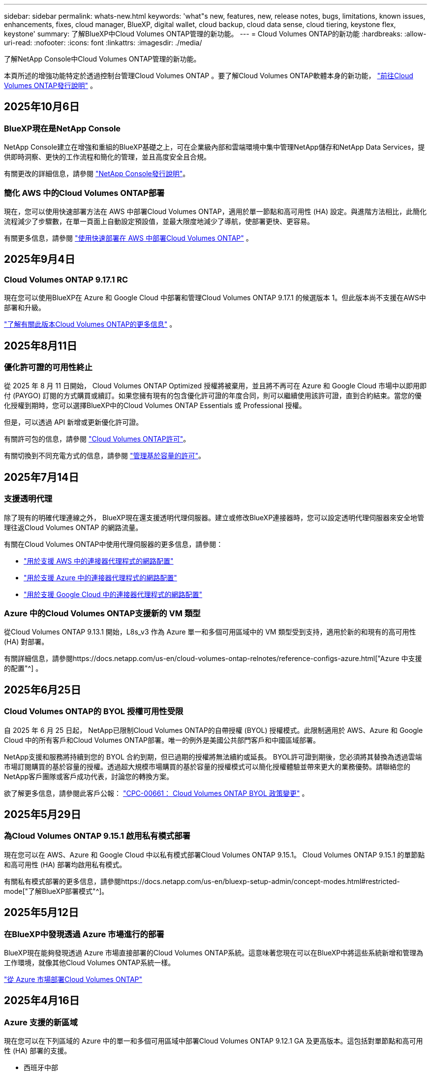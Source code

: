 ---
sidebar: sidebar 
permalink: whats-new.html 
keywords: 'what"s new, features, new, release notes, bugs, limitations, known issues, enhancements, fixes, cloud manager, BlueXP, digital wallet, cloud backup, cloud data sense, cloud tiering, keystone flex, keystone' 
summary: 了解BlueXP中Cloud Volumes ONTAP管理的新功能。 
---
= Cloud Volumes ONTAP的新功能
:hardbreaks:
:allow-uri-read: 
:nofooter: 
:icons: font
:linkattrs: 
:imagesdir: ./media/


[role="lead"]
了解NetApp Console中Cloud Volumes ONTAP管理的新功能。

本頁所述的增強功能特定於透過控制台管理Cloud Volumes ONTAP 。要了解Cloud Volumes ONTAP軟體本身的新功能， https://docs.netapp.com/us-en/cloud-volumes-ontap-relnotes/index.html["前往Cloud Volumes ONTAP發行說明"^] 。



== 2025年10月6日



=== BlueXP現在是NetApp Console

NetApp Console建立在增強和重組的BlueXP基礎之上，可在企業級內部和雲端環境中集中管理NetApp儲存和NetApp Data Services，提供即時洞察、更快的工作流程和簡化的管理，並且高度安全且合規。

有關更改的詳細信息，請參閱 https://docs.netapp.com/us-en/bluexp-relnotes/index.html["NetApp Console發行說明"^]。



=== 簡化 AWS 中的Cloud Volumes ONTAP部署

現在，您可以使用快速部署方法在 AWS 中部署Cloud Volumes ONTAP，適用於單一節點和高可用性 (HA) 設定。與進階方法相比，此簡化流程減少了步驟數，在單一頁面上自動設定預設值，並最大限度地減少了導航，使部署更快、更容易。

有關更多信息，請參閱 https://docs.netapp.com/us-en/bluexp-cloud-volumes-ontap/task-quick-deploy-aws.html["使用快速部署在 AWS 中部署Cloud Volumes ONTAP"^] 。



== 2025年9月4日



=== Cloud Volumes ONTAP 9.17.1 RC

現在您可以使用BlueXP在 Azure 和 Google Cloud 中部署和管理Cloud Volumes ONTAP 9.17.1 的候選版本 1。但此版本尚不支援在AWS中部署和升級。

link:https://docs.netapp.com/us-en/cloud-volumes-ontap-relnotes/["了解有關此版本Cloud Volumes ONTAP的更多信息"^] 。



== 2025年8月11日



=== 優化許可證的可用性終止

從 2025 年 8 月 11 日開始， Cloud Volumes ONTAP Optimized 授權將被棄用，並且將不再可在 Azure 和 Google Cloud 市場中以即用即付 (PAYGO) 訂閱的方式購買或續訂。如果您擁有現有的包含優化許可證的年度合同，則可以繼續使用該許可證，直到合約結束。當您的優化授權到期時，您可以選擇BlueXP中的Cloud Volumes ONTAP Essentials 或 Professional 授權。

但是，可以透過 API 新增或更新優化許可證。

有關許可包的信息，請參閱 https://docs.netapp.com/us-en/bluexp-cloud-volumes-ontap/concept-licensing.html["Cloud Volumes ONTAP許可"^]。

有關切換到不同充電方式的信息，請參閱 https://docs.netapp.com/us-en/bluexp-cloud-volumes-ontap/task-manage-capacity-licenses.html["管理基於容量的許可"^]。



== 2025年7月14日



=== 支援透明代理

除了現有的明確代理連線之外， BlueXP現在還支援透明代理伺服器。建立或修改BlueXP連接器時，您可以設定透明代理伺服器來安全地管理往返Cloud Volumes ONTAP 的網路流量。

有關在Cloud Volumes ONTAP中使用代理伺服器的更多信息，請參閱：

* https://docs.netapp.com/us-en/bluexp-cloud-volumes-ontap/reference-networking-aws.html#network-configurations-to-support-connector-proxy-servers["用於支援 AWS 中的連接器代理程式的網路配置"^]
* https://docs.netapp.com/us-en/bluexp-cloud-volumes-ontap/azure/reference-networking-azure.html#network-configurations-to-support-connector["用於支援 Azure 中的連接器代理程式的網路配置"^]
* https://docs.netapp.com/us-en/bluexp-cloud-volumes-ontap/reference-networking-gcp.html#network-configurations-to-support-connector-proxy["用於支援 Google Cloud 中的連接器代理程式的網路配置"^]




=== Azure 中的Cloud Volumes ONTAP支援新的 VM 類型

從Cloud Volumes ONTAP 9.13.1 開始，L8s_v3 作為 Azure 單一和多個可用區域中的 VM 類型受到支持，適用於新的和現有的高可用性 (HA) 對部署。

有關詳細信息，請參閱https://docs.netapp.com/us-en/cloud-volumes-ontap-relnotes/reference-configs-azure.html["Azure 中支援的配置"^] 。



== 2025年6月25日



=== Cloud Volumes ONTAP的 BYOL 授權可用性受限

自 2025 年 6 月 25 日起， NetApp已限制Cloud Volumes ONTAP的自帶授權 (BYOL) 授權模式。此限制適用於 AWS、Azure 和 Google Cloud 中的所有客戶和Cloud Volumes ONTAP部署。唯一的例外是美國公共部門客戶和中國區域部署。

NetApp支援和服務將持續到您的 BYOL 合約到期，但已過期的授權將無法續約或延長。 BYOL許可證到期後，您必須將其替換為透過雲端市場訂閱購買的基於容量的授權。透過超大規模市場購買的基於容量的授權模式可以簡化授權體驗並帶來更大的業務優勢。請聯絡您的NetApp客戶團隊或客戶成功代表，討論您的轉換方案。

欲了解更多信息，請參閱此客戶公報：  https://mysupport.netapp.com/info/communications/CPC-00661.html["CPC-00661： Cloud Volumes ONTAP BYOL 政策變更"^] 。



== 2025年5月29日



=== 為Cloud Volumes ONTAP 9.15.1 啟用私有模式部署

現在您可以在 AWS、Azure 和 Google Cloud 中以私有模式部署Cloud Volumes ONTAP 9.15.1。  Cloud Volumes ONTAP 9.15.1 的單節點和高可用性 (HA) 部署均啟用私有模式。

有關私有模式部署的更多信息，請參閱https://docs.netapp.com/us-en/bluexp-setup-admin/concept-modes.html#restricted-mode["了解BlueXP部署模式"^]。



== 2025年5月12日



=== 在BlueXP中發現透過 Azure 市場進行的部署

BlueXP現在能夠發現透過 Azure 市場直接部署的Cloud Volumes ONTAP系統。這意味著您現在可以在BlueXP中將這些系統新增和管理為工作環境，就像其他Cloud Volumes ONTAP系統一樣。

https://docs.netapp.com/us-en/bluexp-cloud-volumes-ontap/task-deploy-cvo-azure-mktplc.html["從 Azure 市場部署Cloud Volumes ONTAP"^]



== 2025年4月16日



=== Azure 支援的新區域

現在您可以在下列區域的 Azure 中的單一和多個可用區域中部署Cloud Volumes ONTAP 9.12.1 GA 及更高版本。這包括對單節點和高可用性 (HA) 部署的支援。

* 西班牙中部
* 墨西哥中央


有關所有地區的列表，請參閱 https://bluexp.netapp.com/cloud-volumes-global-regions["Azure 下的全球區域地圖"^]。



== 2025年4月14日



=== 透過 Google Cloud 中的 API 自動建立儲存虛擬機

現在您可以使用BlueXP API 在 Google Cloud 中自動建立儲存虛擬機器。您一直在Cloud Volumes ONTAP高可用性 (HA) 配置中使用此功能，現在您也可以在單節點部署中使用它。透過使用BlueXP API，您可以在 Google Cloud 環境中輕鬆建立、重新命名和刪除其他資料服務儲存虛擬機，而無需手動配置所需的網路介面、LIF 和管理 LIF。這種自動化簡化了管理儲存虛擬機器的過程。

https://docs.netapp.com/us-en/bluexp-cloud-volumes-ontap/task-managing-svms-gcp.html["在 Google Cloud 中管理Cloud Volumes ONTAP的資料服務儲存虛擬機"^]



== 2025年4月3日



=== AWS 中Cloud Volumes ONTAP 9.13.1 對中國區域的支持

現在您可以在中國區域的 AWS 中部署Cloud Volumes ONTAP 9.13.1。這包括對單節點和高可用性 (HA) 部署的支援。僅支援直接從NetApp購買的授權。

有關區域可用性，請參閱 https://bluexp.netapp.com/cloud-volumes-global-regions["Cloud Volumes ONTAP的全球區域地圖"^]。



== 2025年3月28日



=== 為Cloud Volumes ONTAP 9.14.1 啟用私有模式部署

現在您可以在 AWS、Azure 和 Google Cloud 中以私有模式部署Cloud Volumes ONTAP 9.14.1。  Cloud Volumes ONTAP 9.14.1 的單節點和高可用性 (HA) 部署均啟用私有模式。

有關私有模式部署的更多信息，請參閱https://docs.netapp.com/us-en/bluexp-setup-admin/concept-modes.html#restricted-mode["了解BlueXP部署模式"^]。



== 2025年3月12日



=== Azure 中支援多可用區域部署的新區域

以下區域現在支援 Azure 中適用於Cloud Volumes ONTAP 9.12.1 GA 及更高版本的 HA 多可用區域部署：

* 美國中部
* US Gov Virginia（美國政府地區 - 維吉尼亞州）


有關所有地區的列表，請參閱 https://bluexp.netapp.com/cloud-volumes-global-regions["Azure 下的全球區域地圖"^]。



== 2025年3月10日



=== 透過 Azure 中的 API 自動建立儲存虛擬機

現在您可以使用BlueXP API 為 Azure 中的Cloud Volumes ONTAP建立、重新命名和刪除其他資料服務儲存虛擬機器。如果您需要使用儲存虛擬機器進行管理，則使用 API 可以自動執行儲存虛擬機器的建立過程，包括所需網路介面、LIF 和管理 LIF 的配置。

https://docs.netapp.com/us-en/bluexp-cloud-volumes-ontap/task-managing-svms-azure.html["在 Azure 中管理Cloud Volumes ONTAP的資料服務儲存虛擬機"^]



== 2025年3月6日



=== Cloud Volumes ONTAP 9.16.1 正式版

現在您可以使用BlueXP在 Azure 和 Google Cloud 中部署和管理Cloud Volumes ONTAP 9.16.1 通用可用性版本。但此版本尚不支援在AWS中部署和升級。

link:https://docs.netapp.com/us-en/cloud-volumes-ontap-9161-relnotes/["了解此版本Cloud Volumes ONTAP中包含的新功能"^] 。



== 2025年3月3日



=== Azure 對紐西蘭北部地區的支持

Azure 現已支援紐西蘭北部地區的Cloud Volumes ONTAP 9.12.1 GA 及更高版本的單節點和高可用性 (HA) 配置。請注意，此區域不支援 Lsv3 實例類型。

有關所有受支援區域的列表，請參閱 https://bluexp.netapp.com/cloud-volumes-global-regions["Azure 下的全球區域地圖"^]。



== 2025年2月18日



=== 介紹 Azure 市場直接部署

現在您可以利用 Azure 市場直接部署功能，直接從 Azure 市場輕鬆快速地部署Cloud Volumes ONTAP 。使用這種簡化的方法，您可以在您的環境中探索Cloud Volumes ONTAP的核心功能和功能，而無需設定BlueXP Connector 或滿足透過BlueXP部署Cloud Volumes ONTAP所需的其他入職標準。

* https://docs.netapp.com/us-en/bluexp-cloud-volumes-ontap/concept-azure-mktplace-direct.html["了解 Azure 中的Cloud Volumes ONTAP部署選項"^]
* https://docs.netapp.com/us-en/bluexp-cloud-volumes-ontap/task-deploy-cvo-azure-mktplc.html["從 Azure 市場部署Cloud Volumes ONTAP"^]




== 2025年2月10日



=== 已啟用使用者身份驗證，可從BlueXP存取系統管理員

身為BlueXP管理員，您現在可以為從BlueXP存取ONTAP系統管理員的ONTAP使用者啟動身分驗證。您可以透過編輯BlueXP連接器設定來啟用此選項。此選項適用於標準模式和私人模式。

link:https://docs.netapp.com/us-en/bluexp-cloud-volumes-ontap/task-administer-advanced-view.html["使用系統管理員管理Cloud Volumes ONTAP"^] 。



=== BlueXP Advanced View 重新命名為 System Manager

透過ONTAP系統管理員從BlueXP對Cloud Volumes ONTAP進行進階管理的選項已從 *Advanced View* 重新命名為 *System Manager*。

link:https://docs.netapp.com/us-en/bluexp-cloud-volumes-ontap/task-administer-advanced-view.html["使用系統管理員管理Cloud Volumes ONTAP"^] 。



=== 引入使用BlueXP digital wallet管理許可證的更簡單方法

現在，您可以透過使用BlueXP digital wallet中改進的導航點來體驗簡化的Cloud Volumes ONTAP授權管理：

* 透過*管理>Licenses and subscriptions>概述/直接許可證*選項卡輕鬆存取您的Cloud Volumes ONTAP許可證資訊。
* 按一下「概覽」標籤中 Cloud Volume ONTAP面板上的「檢視」以全面了解基於容量的授權。此高級視圖提供有關您的許可證和訂閱的詳細資訊。
* 如果您喜歡先前的介面，您可以按一下「切換到舊視圖」按鈕按類型查看許可證詳細資訊並修改許可證的收費方式。


link:https://docs.netapp.com/us-en/bluexp-cloud-volumes-ontap/task-manage-capacity-licenses.html["管理基於容量的許可證"^] 。



== 2024年12月9日



=== 已更新 Azure 支援的虛擬機器列表，以符合最佳實踐

在 Azure 中部署Cloud Volumes ONTAP的新執行個體時， BlueXP上不再可選擇 DS_v2 和 Es_v3 機器系列。這些系列將僅在較舊的現有系統中保留和支援。從 9.12.1 版本開始，Azure 僅支援Cloud Volumes ONTAP的新部署。我們建議您切換到 Es_v4 或任何其他與Cloud Volumes ONTAP 9.12.1 及更高版本相容的系列。但是，DS_v2 和 Es_v3 系列機器將可用於透過 API 進行的新部署。

https://docs.netapp.com/us-en/cloud-volumes-ontap-relnotes/reference-configs-azure.html["Azure 中支援的配置"^]



== 2024年11月11日



=== 基於節點的許可證的可用性終止

NetApp已計劃終止提供 (EOA) 和終止支援 (EOS) Cloud Volumes ONTAP基於節點的授權。從 2024 年 11 月 11 日起，基於節點的許可證的有限可用性已終止。基於節點的授權支援將於 2024 年 12 月 31 日結束。在基於節點的許可證 EOA 之後，您應該使用BlueXP許可證轉換工具過渡到基於容量的許可證。

對於年度或長期承諾， NetApp建議您在 EOA 日期或授權到期日之前聯絡您的NetApp代表，以確保過渡的先決條件到位。如果您沒有Cloud Volumes ONTAP節點的長期合同，並且根據按需付費 (PAYGO) 訂閱運行您的系統，那麼在 EOS 日期之前規劃您的轉換非常重要。對於長期合約和 PAYGO 訂閱，您都可以使用BlueXP授權轉換工具進行無縫轉換。

https://docs.netapp.com/us-en/bluexp-cloud-volumes-ontap/concept-licensing.html#end-of-availability-of-node-based-licenses["基於節點的許可證的可用性終止"^] https://docs.netapp.com/us-en/bluexp-cloud-volumes-ontap/task-convert-node-capacity.html["將Cloud Volumes ONTAP基於節點的許可證轉換為基於容量的許可證"^]



=== 從BlueXP中刪除基於節點的部署

使用基於節點的許可證部署Cloud Volumes ONTAP系統的選項在BlueXP上已棄用。除少數特殊情況外，您不能對任何雲端提供者的Cloud Volumes ONTAP部署使用基於節點的授權。

NetApp認識到符合合約義務和營運需求的以下獨特授權要求，並將在這些情況下繼續支援基於節點的授權：

* 美國公共部門客戶
* 私有模式下的部署
* AWS 中國區Cloud Volumes ONTAP部署
* 如果您擁有有效、未過期的按節點自帶授權（BYOL 授權）


https://docs.netapp.com/us-en/bluexp-cloud-volumes-ontap/concept-licensing.html#end-of-availability-of-node-based-licenses["基於節點的許可證的可用性終止"^]



=== 在 Azure Blob 儲存體上為Cloud Volumes ONTAP資料新增冷層

BlueXP現在可讓您選擇冷層來儲存 Azure Blob 儲存體上的非活動容量層資料。在現有的熱層和冷層中添加冷層可為您提供更實惠的儲存選項並提高成本效率。

https://docs.netapp.com/us-en/bluexp-cloud-volumes-ontap/concept-data-tiering.html#data-tiering-in-azure["Azure 中的資料分層"^]



=== 限制 Azure 儲存帳戶公共存取的選項

現在您可以選擇限制對 Azure 中Cloud Volumes ONTAP系統的儲存帳戶的公共存取。透過停用訪問，您可以保護您的私人 IP 位址不被洩露，即使在同一個 VNet 內，也需要遵守您組織的安全策略。此選項也會停用Cloud Volumes ONTAP系統的資料分層，並且適用於單節點和高可用性對。

https://docs.netapp.com/us-en/bluexp-cloud-volumes-ontap/reference-networking-azure.html#security-group-rules["安全群組規則"^] 。



=== 部署Cloud Volumes ONTAP後啟用 WORM

現在，您可以使用BlueXP在現有的Cloud Volumes ONTAP系統上啟動一次寫入、多次讀取 (WORM) 儲存。此功能為您提供了在工作環境中啟用 WORM 的靈活性，即使在建立期間未啟用 WORM。一旦啟用，您就無法停用 WORM。

https://docs.netapp.com/us-en/bluexp-cloud-volumes-ontap/concept-worm.html#enabling-worm-on-a-cloud-volumes-ontap-working-environment["在Cloud Volumes ONTAP工作環境中啟用 WORM"^]



== 2024年10月25日



=== 已更新 Google Cloud 支援的虛擬機器列表，以符合最佳實踐

在 Google Cloud 中部署Cloud Volumes ONTAP的新執行個體時， BlueXP上不再可選擇 n1 系列機器。n1 系列機器將保留，並且僅在較舊的現有系統中支援。從 9.8 版本開始，Google Cloud 才支援Cloud Volumes ONTAP的新部署。我們建議您切換到與Cloud Volumes ONTAP 9.8 及更高版本相容的 n2 系列機器類型。然而，n1 系列機器將可用於透過 API 執行的新部署。

https://docs.netapp.com/us-en/cloud-volumes-ontap-relnotes/reference-configs-gcp.html["Google Cloud 中支援的配置"^] 。



=== 私有模式下對 Amazon Web Services 的本機區域支持

BlueXP現在支援私有模式下的Cloud Volumes ONTAP高可用性 (HA) 部署的 AWS 本地區域。先前僅限於標準模式的支援現已擴展到包括私人模式。


NOTE: 在受限模式下使用BlueXP時不支援 AWS 本地區域。

有關具有 HA 部署的 AWS 本地區域的更多信息，請參閱link:https://docs.netapp.com/us-en/bluexp-cloud-volumes-ontap/concept-ha.html#aws-local-zones["AWS 本地區域"^]。



== 2024年10月7日



=== 增強用戶升級版本選擇的體驗

從此版本開始，當您嘗試使用BlueXP通知升級Cloud Volumes ONTAP，您將收到有關使用預設、最新和相容版本的指導。此外，現在您可以選擇與您的Cloud Volumes ONTAP實例相容的最新補丁或主要版本，或手動輸入要升級的版本。

https://docs.netapp.com/us-en/bluexp-cloud-volumes-ontap/task-updating-ontap-cloud.html#upgrade-from-bluexp-notifications["升級Cloud Volumes ONTAP軟體"]



== 2024年9月9日



=== WORM 和 ARP 功能不再收費

WORM（一次寫入多次讀取）和 ARP（自主勒索軟體保護）的內建資料保護和安全功能將透過Cloud Volumes ONTAP許可證免費提供。新的定價模式適用於 AWS、Azure 和 Google Cloud 的新舊 BYOL 和 PAYGO/市場訂閱。基於容量和基於節點的許可證都將包含所有配置的 ARP 和 WORM，包括單節點和高可用性 (HA) 對，無需額外費用。

簡化的定價為您帶來以下好處：

* 目前包含 WORM 和 ARP 的帳戶將不再對這些功能收取費用。今後，您的帳單將只收取容量使用費，就像此次變更之前一樣。  WORM 和 ARP 將不再包含在您未來的帳單中。
* 如果您目前的帳戶不包含這些功能，現在可以免費選擇 WORM 和 ARP。
* 所有針對新帳戶的Cloud Volumes ONTAP產品均不收取 WORM 和 ARP 費用。


了解有關這些功能的更多資訊：

* https://docs.netapp.com/us-en/bluexp-cloud-volumes-ontap/task-protecting-ransomware.html["為Cloud Volumes ONTAP啟用NetApp勒索軟體防護解決方案"]
* https://docs.netapp.com/us-en/bluexp-cloud-volumes-ontap/concept-worm.html["WORM儲存"]




== 2024年8月23日



=== AWS 現已支援加拿大西部地區

AWS 現已支援加拿大西部地區的Cloud Volumes ONTAP 9.12.1 GA 及更高版本。

有關所有地區的列表，請參閱 https://bluexp.netapp.com/cloud-volumes-global-regions["AWS 下的全球區域地圖"^]。



== 2024年8月22日



=== Cloud Volumes ONTAP 9.15.1 正式版

BlueXP現在可以在 AWS、Azure 和 Google Cloud 中部署和管理Cloud Volumes ONTAP 9.15.1 通用可用性版本。

https://docs.netapp.com/us-en/cloud-volumes-ontap-9151-relnotes/["了解此版本Cloud Volumes ONTAP中包含的新功能"^] 。



== 2024年8月8日



=== Edge Cache 授權包已棄用

Edge Cache 基於容量的授權包將不再適用於Cloud Volumes ONTAP的未來部署。但是，您可以使用 API 來實作此功能。



=== Azure 中快閃記憶體快取的最低版本支持

在 Azure 中設定 Flash Cache 所需的最低Cloud Volumes ONTAP版本是 9.13.1 GA。您只能使用ONTAP 9.13.1 GA 及更高版本在 Azure 中的Cloud Volumes ONTAP系統上部署 Flash Cache。

有關支援的配置，請參閱 https://docs.netapp.com/us-en/cloud-volumes-ontap-relnotes/reference-configs-azure.html#single-node-systems["Azure 中支援的配置"^]。



=== 市場訂閱的免費試用已棄用

雲端供應商市場中按使用量付費訂閱的 30 天自動免費試用或評估授權將不再在Cloud Volumes ONTAP中提供。任何類型的市場訂閱（PAYGO 或年度合約）的收費將從首次使用時激活，沒有任何免費試用期。



== 2024年6月10日



=== Cloud Volumes ONTAP 9.15.0

BlueXP現在可以在 AWS、Azure 和 Google Cloud 中部署和管理Cloud Volumes ONTAP 9.15.0。

https://docs.netapp.com/us-en/cloud-volumes-ontap-9150-relnotes/["了解此版本Cloud Volumes ONTAP中包含的新功能"^] 。



== 2024年5月17日



=== Amazon Web Services 本地區域支持

Cloud Volumes ONTAP HA 部署現已支援 AWS 本地區域。  AWS 本地區域是一種基礎設施部署，其中儲存、運算、資料庫和其他精選 AWS 服務位於大城市和工業區附近。


NOTE: 在標準模式下使用BlueXP時支援 AWS 本地區域。目前，在受限模式或私有模式下使用BlueXP時不支援 AWS 本地區域。

有關具有 HA 部署的 AWS 本地區域的更多信息，請參閱 https://docs.netapp.com/us-en/bluexp-cloud-volumes-ontap/concept-ha.html#aws-local-zones["AWS 本地區域"^]。



== 2024年4月23日



=== Azure 中支援多可用區域部署的新區域

以下區域現在支援 Azure 中適用於Cloud Volumes ONTAP 9.12.1 GA 及更高版本的 HA 多可用區域部署：

* 德國中西部
* 波蘭中部
* 美國西部 3
* 以色列中心
* 義大利北部
* 加拿大中部


有關所有地區的列表，請參閱 https://bluexp.netapp.com/cloud-volumes-global-regions["Azure 下的全球區域地圖"^]。



=== Google Cloud 現已支援約翰尼斯堡地區

約翰尼斯堡地區(`africa-south1`Google Cloud 的Cloud Volumes ONTAP 9.12.1 GA 及更高版本現已支援區域。

有關所有地區的列表，請參閱 https://bluexp.netapp.com/cloud-volumes-global-regions["Google Cloud 下的全球區域地圖"^]。



=== 不再支援磁碟區模板和標籤

您無法再從範本建立磁碟區或編輯磁碟區的標籤。這些操作與BlueXP修復服務相關，但該服務已不再可用。



== 2024年3月8日



=== Amazon Instant Metadata Service v2 支持

在 AWS 中， Cloud Volumes ONTAP、Mediator 和 Connector 現在支援 Amazon Instant Metadata Service v2 (IMDSv2) 的所有功能。 IMDSv2 提供了增強的針對漏洞的保護。之前僅支援 IMDSv1。

如果您的安全性原則需要，您可以將 EC2 執行個體設定為使用 IMDSv2。有關說明，請參閱 https://docs.netapp.com/us-en/bluexp-setup-admin/task-require-imdsv2.html["用於管理現有連接器的BlueXP設定和管理文檔"^]。



== 2024年3月5日



=== Cloud Volumes ONTAP 9.14.1 正式版

BlueXP現在可以在 AWS、Azure 和 Google Cloud 中部署和管理Cloud Volumes ONTAP 9.14.1 通用可用性版本。

https://docs.netapp.com/us-en/cloud-volumes-ontap-9141-relnotes/["了解此版本Cloud Volumes ONTAP中包含的新功能"^] 。



== 2024年2月2日



=== Azure 中對 Edv5 系列 VM 的支持

從 9.14.1 版本開始， Cloud Volumes ONTAP現在支援以下 Edv5 系列虛擬機器。

* E4ds_v5
* E8ds_v5
* E20s_v5
* E32ds_v5
* E48ds_v5
* E64ds_v5


https://docs.netapp.com/us-en/cloud-volumes-ontap-relnotes/reference-configs-azure.html["Azure 中支援的配置"^]



== 2024年1月16日



=== BlueXP中的補丁版本

BlueXP中僅提供針對Cloud Volumes ONTAP最新三個版本的補丁版本。

https://docs.netapp.com/us-en/bluexp-cloud-volumes-ontap/task-updating-ontap-cloud.html#patch-releases["升級Cloud Volumes ONTAP"^]



== 2024年1月8日



=== 適用於 Azure 多可用區域的新 VM

從Cloud Volumes ONTAP 9.13.1 開始，以下 VM 類型支援 Azure 多個可用區域，用於新的和現有的高可用性對部署：

* L16s_v3
* L32s_v3
* L48s_v3
* L64s_v3


https://docs.netapp.com/us-en/cloud-volumes-ontap-relnotes/reference-configs-azure.html["Azure 中支援的配置"^]



== 2023年12月6日



=== Cloud Volumes ONTAP 9.14.1 RC1

BlueXP現在可以在 AWS、Azure 和 Google Cloud 中部署和管理Cloud Volumes ONTAP 9.14.1。

https://docs.netapp.com/us-en/cloud-volumes-ontap-9141-relnotes/["了解此版本Cloud Volumes ONTAP中包含的新功能"^] 。



=== FlexVol volume最大限制為 300 TiB

現在，您可以使用 System Manager 和ONTAP CLI（從Cloud Volumes ONTAP 9.12.1 P2 和 9.13.0 P2 開始）以及在BlueXP （從Cloud Volumes ONTAP 9.13.1 開始）中建立最大大小為 300 TiB 的FlexVol volume。

* https://docs.netapp.com/us-en/cloud-volumes-ontap-relnotes/reference-limits-aws.html#file-and-volume-limits["AWS 中的儲存限制"]
* https://docs.netapp.com/us-en/cloud-volumes-ontap-relnotes/reference-limits-azure.html#file-and-volume-limits["Azure 中的儲存限制"]
* https://docs.netapp.com/us-en/cloud-volumes-ontap-relnotes/reference-limits-gcp.html#logical-storage-limits["Google Cloud 中的儲存限制"]




== 2023年12月5日

引入了以下變化。



=== Azure 中的新區域支持

.單一可用區域區域支持
以下區域現在支援 Azure 中適用於Cloud Volumes ONTAP 9.12.1 GA 及更高版本的高可用性單可用區部署：

* 特拉維夫
* 米蘭


.多可用區域支持
以下區域現在支援 Azure 中適用於Cloud Volumes ONTAP 9.12.1 GA 及更高版本的高可用性多可用區部署：

* 印度中部
* 挪威東部
* 瑞士北部
* 南非北部
* 阿拉伯聯合大公國北部


有關所有地區的列表，請參閱 https://bluexp.netapp.com/cloud-volumes-global-regions["Azure 下的全球區域地圖"^]。



== 2023年11月10日

連接器 3.9.35 版本引入了以下更改。



=== Google Cloud 現已支援柏林地區

Google Cloud for Cloud Volumes ONTAP 9.12.1 GA 及更高版本現已支援柏林地區。

有關所有地區的列表，請參閱 https://bluexp.netapp.com/cloud-volumes-global-regions["Google Cloud 下的全球區域地圖"^]。



== 2023年11月8日

連接器 3.9.35 版本引入了以下更改。



=== AWS 現已支援特拉維夫地區

AWS 現已支援特拉維夫地區的Cloud Volumes ONTAP 9.12.1 GA 及更高版本。

有關所有地區的列表，請參閱 https://bluexp.netapp.com/cloud-volumes-global-regions["AWS 下的全球區域地圖"^]。



== 2023年11月1日

連接器 3.9.34 版本引入了以下更改。



=== Google Cloud 現已支援沙烏地阿拉伯地區

Google Cloud for Cloud Volumes ONTAP和 Connector for Cloud Volumes ONTAP 9.12.1 GA 及更高版本現已支援沙烏地阿拉伯地區。

有關所有地區的列表，請參閱 https://bluexp.netapp.com/cloud-volumes-global-regions["Google Cloud 下的全球區域地圖"^]。



== 2023年10月23日

連接器 3.9.34 版本引入了以下更改。



=== Azure 中支援 HA 多可用區部署的新區域

Azure 中的下列區域現在支援Cloud Volumes ONTAP 9.12.1 GA 及更高版本的高可用性多可用區部署：

* 澳洲東部
* 東亞
* 法國中部
* 北歐
* 卡達中央
* 瑞典中央
* 西歐
* 美國西部 2


有關支援多個可用區的所有區域的列表，請參閱 https://bluexp.netapp.com/cloud-volumes-global-regions["Azure 下的全球區域地圖"^]。



== 2023年10月6日

連接器 3.9.34 版本引入了以下更改。



=== Cloud Volumes ONTAP 9.14.0

BlueXP現在可以在 AWS、Azure 和 Google Cloud 中部署和管理Cloud Volumes ONTAP 9.14.0 通用可用性版本。

https://docs.netapp.com/us-en/cloud-volumes-ontap-9140-relnotes/["了解此版本Cloud Volumes ONTAP中包含的新功能"^] 。



== 2023年9月10日

連接器 3.9.33 版本引入了以下更改。



=== Azure 中對 Lsv3 系列 VM 的支持

從 9.13.1 版本開始，Azure 中的Cloud Volumes ONTAP現在支援 L48s_v3 和 L64s_v3 實例類型，用於在單一和多個可用區域中具有共用託管磁碟的單節點和高可用性對部署。這些實例類型支援 Flash Cache。

https://docs.netapp.com/us-en/cloud-volumes-ontap-relnotes/reference-configs-azure.html["查看 Azure 中Cloud Volumes ONTAP支援的配置"^] https://docs.netapp.com/us-en/cloud-volumes-ontap-relnotes/reference-limits-azure.html["查看 Azure 中Cloud Volumes ONTAP的儲存限制"^]



== 2023年7月30日

連接器 3.9.32 版本引入了以下更改。



=== Google Cloud 中的 Flash Cache 和高寫入速度支持

可在 Google Cloud for Cloud Volumes ONTAP 9.13.1 及更高版本中單獨啟用快閃記憶體和高寫入速度。所有受支援的實例類型均具有高寫入速度。以下實例類型支援 Flash Cache：

* n2-標準-16
* n2-標準-32
* n2-標準-48
* n2-標準-64


您可以在單節點和高可用性對部署中單獨或一起使用這些功能。

https://docs.netapp.com/us-en/bluexp-cloud-volumes-ontap/task-deploying-gcp.html["在 Google Cloud 啟動Cloud Volumes ONTAP"^]



=== 使用情況報告增強功能

現在可以對使用報告中顯示的資訊進行各種改進。以下是使用情況報告的增強功能：

* TiB 單位現在包含在列名中。
* 現在包含一個用於序號的新「節點」欄位。
* 儲存虛擬機器使用情況報告下現在包含一個新的「工作負載類型」欄位。
* 工作環境名稱現在包含在儲存虛擬機器和磁碟區使用報告中。
* 卷類型“文件”現在標記為“主（讀/寫）”。
* 卷類型“輔助”現在標記為“輔助 (DP)”。


有關使用情況報告的更多信息，請參閱 https://docs.netapp.com/us-en/bluexp-cloud-volumes-ontap/task-manage-capacity-licenses.html#download-usage-reports["下載使用情況報告"^]。



== 2023年7月26日

連接器 3.9.31 版本引入了以下更改。



=== Cloud Volumes ONTAP 9.13.1 正式版

BlueXP現在可以在 AWS、Azure 和 Google Cloud 中部署和管理Cloud Volumes ONTAP 9.13.1 通用可用性版本。

https://docs.netapp.com/us-en/cloud-volumes-ontap-9131-relnotes/["了解此版本Cloud Volumes ONTAP中包含的新功能"^] 。



== 2023年7月2日

連接器 3.9.31 版本引入了以下更改。



=== 支援 Azure 中的 HA 多可用區域部署

Azure 中的日本東部和韓國中部現在支援Cloud Volumes ONTAP 9.12.1 GA 及更高版本的 HA 多可用區域部署。

有關支援多個可用區的所有區域的列表，請參閱 https://bluexp.netapp.com/cloud-volumes-global-regions["Azure 下的全球區域地圖"^]。



=== 自主勒索軟體防護支持

Cloud Volumes ONTAP現已支援自主勒索軟體防護 (ARP)。  Cloud Volumes ONTAP版本 9.12.1 及更高版本提供 ARP 支援。

要了解有關 ARP 與Cloud Volumes ONTAP 的更多信息，請參閱 https://docs.netapp.com/us-en/bluexp-cloud-volumes-ontap/task-protecting-ransomware.html#autonomous-ransomware-protection["自主勒索軟體防護"^]。



== 2023年6月26日

連接器 3.9.30 版本引入了以下更改。



=== Cloud Volumes ONTAP 9.13.1 RC1

BlueXP現在可以在 AWS、Azure 和 Google Cloud 中部署和管理Cloud Volumes ONTAP 9.13.1。

https://docs.netapp.com/us-en/cloud-volumes-ontap-9131-relnotes["了解此版本Cloud Volumes ONTAP中包含的新功能"^] 。



== 2023年6月4日

連接器 3.9.30 版本引入了以下更改。



=== Cloud Volumes ONTAP升級版本選擇器更新

透過升級Cloud Volumes ONTAP頁面，您現在可以選擇升級到最新可用的Cloud Volumes ONTAP版本或舊版本。

要了解有關透過BlueXP升級Cloud Volumes ONTAP 的更多信息，請參閱 https://docs.netapp.com/us-en/cloud-manager-cloud-volumes-ontap/task-updating-ontap-cloud.html#upgrade-cloud-volumes-ontap["升級Cloud Volumes ONTAP"^]。



== 2023年5月7日

連接器 3.9.29 版本引入了以下更改。



=== Google Cloud 現已支持卡達地區

Google Cloud for Cloud Volumes ONTAP和 Connector for Cloud Volumes ONTAP 9.12.1 GA 及更高版本現已支援卡達地區。



=== Azure 現已支援瑞典中部地區

Azure 現已支援瑞典中部地區的Cloud Volumes ONTAP以及Cloud Volumes ONTAP 9.12.1 GA 及更高版本的連接器。



=== 支援 Azure 澳洲東部的 HA 多可用性區域部署

Azure 中的澳洲東部區域現在支援Cloud Volumes ONTAP 9.12.1 GA 及更高版本的 HA 多可用區域部署。



=== 充電使用情況明細

現在，您可以了解訂閱基於容量的授權時需要支付的費用。可以從BlueXP中的數位錢包下載以下類型的使用情況報告。使用情況報告提供您的訂閱的容量詳細信息，並告訴您如何為Cloud Volumes ONTAP訂閱中的資源付費。可下載的報告可以輕鬆地與他人分享。

* Cloud Volumes ONTAP軟體包使用情況
* 進階用法
* 儲存虛擬機器使用情況
* 卷使用情況


有關更多信息，請參閱 https://docs.netapp.com/us-en/bluexp-cloud-volumes-ontap/task-manage-capacity-licenses.html["管理基於容量的許可證"^] 。



=== 現在，無需訂閱市場即可存取BlueXP並顯示通知

現在，只要您在沒有市場訂閱的情況下存取BlueXP中的Cloud Volumes ONTAP，就會顯示一則通知。通知指出“此工作環境的市場訂閱必須符合Cloud Volumes ONTAP條款和條件。”



== 2023年4月4日



=== 對 AWS 中國區域的支持

從Cloud Volumes ONTAP 9.12.1 GA 開始，AWS 現在支援中國地區，如下所示。

* 支援單節點系統。
* 支援直接從NetApp購買的授權。


有關區域可用性，請參閱 https://bluexp.netapp.com/cloud-volumes-global-regions["Cloud Volumes ONTAP的全球區域地圖"^]。



== 2023年4月3日

連接器 3.9.28 版本引入了以下更改。



=== Google Cloud 現已支援都靈地區

Google Cloud for Cloud Volumes ONTAP和 Connector for Cloud Volumes ONTAP 9.12.1 GA 及更高版本現已支援都靈地區。



=== BlueXP digital wallet增強功能

BlueXP digital wallet現在顯示您透過市場私人優惠購買的許可容量。

https://docs.netapp.com/us-en/bluexp-cloud-volumes-ontap/task-manage-capacity-licenses.html["了解如何查看帳戶中已消耗的容量"^] 。



=== 支援在卷宗創建期間進行註釋

此版本可讓您在使用 API 建立Cloud Volumes ONTAP FlexGroup磁碟區或FlexVol volume時發表評論。



=== BlueXP使用者介面針對Cloud Volumes ONTAP概覽、磁碟區和聚合頁面進行了重新設計

BlueXP現在重新設計了Cloud Volumes ONTAP概覽、磁碟區和聚合頁面的使用者介面。基於圖塊的設計在每個圖塊中呈現更全面的訊息，以獲得更好的使用者體驗。

image:screenshot-resource-page-rn.png["此螢幕截圖顯示了Cloud Volumes ONTAP概覽頁面上重新設計的BlueXP使用者介面。各種圖塊顯示儲存效率、版本、容量分佈、有關Cloud Volumes ONTAP部署的資訊、磁碟區、聚合、複製和備份。"]



=== 可透過Cloud Volumes ONTAP查看FlexGroup Volumes

現在可以透過BlueXP中重新設計的磁碟區磁貼來檢視透過ONTAP System Manager 或ONTAP CLI 直接建立的FlexGroup磁碟區。與FlexVol磁碟區提供的資訊相同， BlueXP透過專用磁碟區圖塊提供已建立的FlexGroup磁碟區的詳細資訊。


NOTE: 目前，您只能查看BlueXP下的現有FlexGroup磁碟區。  BlueXP中創建FlexGroup卷的功能尚不可用，但計劃在未來版本中提供。

image:screenshot-show-flexgroup-volume.png["顯示卷磁貼下方的FlexGroup卷圖示懸停文字的螢幕截圖。"]

https://docs.netapp.com/us-en/bluexp-cloud-volumes-ontap/task-manage-volumes.html["了解有關查看已建立的FlexGroup區的更多資訊。"^]



== 2023年3月13日



=== Azure 對中國區域的支持

現在，中國北方 3 區域支援在 Azure 中單節點部署Cloud Volumes ONTAP 9.12.1 GA 和 9.13.0 GA。這些地區僅支援直接從NetApp購買的授權（BYOL 授權）。


NOTE: 僅 9.12.1 GA 和 9.13.0 GA 支援在中國區域全新部署Cloud Volumes ONTAP 。您可以將這些版本升級到Cloud Volumes ONTAP的更高修補程式和版本。如果您想在中國地區部署更高版本的Cloud Volumes ONTAP ，請聯絡NetApp支援。

有關區域可用性，請參閱 https://bluexp.netapp.com/cloud-volumes-global-regions["Cloud Volumes ONTAP的全球區域地圖"^]。



== 2023年3月5日

連接器 3.9.27 版本引入了以下更改。



=== Cloud Volumes ONTAP 9.13.0

BlueXP現在可以在 AWS、Azure 和 Google Cloud 中部署和管理Cloud Volumes ONTAP 9.13.0。

https://docs.netapp.com/us-en/cloud-volumes-ontap-9130-relnotes["了解此版本Cloud Volumes ONTAP中包含的新功能"^] 。



=== Azure 中的 16 TiB 和 32 TiB 支持

Cloud Volumes ONTAP現在支援 16 TiB 和 32 TiB 磁碟大小，用於在 Azure 中的託管磁碟上執行的高可用性部署。

詳細了解 https://docs.netapp.com/us-en/cloud-volumes-ontap-relnotes/reference-configs-azure.html#supported-disk-sizes["Azure 中支援的磁碟大小"^]。



=== MTEKM許可證

多租用戶加密金鑰管理 (MTEKM) 許可證現在包含在執行 9.12.1 GA 或更高版本的新舊Cloud Volumes ONTAP系統中。

多租戶外部金鑰管理使單一儲存虛擬機器 (SVM) 能夠在使用NetApp磁碟區加密時透過 KMIP 伺服器維護自己的金鑰。

https://docs.netapp.com/us-en/bluexp-cloud-volumes-ontap/task-encrypting-volumes.html["了解如何使用NetApp加密解決方案加密磁碟區"^] 。



=== 支援無網路環境

現在，任何與網路完全隔離的雲端環境都支援Cloud Volumes ONTAP 。這些環境僅支援基於節點的授權（BYOL）。不支援基於容量的許可。首先，手動安裝 Connector 軟體，登入 Connector 上執行的BlueXP控制台，將您的 BYOL 授權新增至BlueXP digital wallet，然後部署Cloud Volumes ONTAP。

* https://docs.netapp.com/us-en/bluexp-setup-admin/task-quick-start-private-mode.html["在沒有網路存取的位置安裝連接器"^]
* https://docs.netapp.com/us-en/bluexp-setup-admin/task-logging-in.html["存取連接器上的BlueXP控制台"^]
* https://docs.netapp.com/us-en/bluexp-cloud-volumes-ontap/task-manage-node-licenses.html#manage-byol-licenses["新增未分配的許可證"^]




=== Google Cloud 中的 Flash Cache 和高寫入速度

現在， Cloud Volumes ONTAP 9.13.0 版本的選定實例可以支援快閃記憶體、高寫入速度和 8,896 位元組的高最大傳輸單元 (MTU)。

詳細了解 https://docs.netapp.com/us-en/cloud-volumes-ontap-relnotes/reference-configs-gcp.html["Google Cloud 授權支援的配置"^]。



== 2023年2月5日

連接器 3.9.26 版本引入了以下更改。



=== 在 AWS 中建立置放群組

現在可以使用新的配置設定來透過 AWS HA 單可用區 (AZ) 部署建立放置組。現在您可以選擇繞過失敗的放置群組建立並允許 AWS HA 單可用區部署成功完成。

有關如何配置置放群組建立設定的詳細信息，請參閱 https://docs.netapp.com/us-en/bluexp-cloud-volumes-ontap/task-configure-placement-group-failure-aws.html#overview["為 AWS HA 單可用區配置放置群組建立"^]。



=== 私有 DNS 區域配置更新

現在可以使用新的配置設置，以便您在使用 Azure Private Links 時避免在私有 DNS 區域和虛擬網路之間建立連結。預設情況下啟用創建。

https://docs.netapp.com/us-en/bluexp-cloud-volumes-ontap/task-enabling-private-link.html#provide-bluexp-with-details-about-your-azure-private-dns["向BlueXP提供有關 Azure 私人 DNS 的詳細信息"^]



=== WORM儲存與資料分層

現在，在建立Cloud Volumes ONTAP 9.8 系統或更高版本時，您可以同時啟用資料分層和 WORM 儲存。使用 WORM 儲存啟用資料分層可讓您將資料分層到雲端中的物件儲存。

https://docs.netapp.com/us-en/bluexp-cloud-volumes-ontap/concept-worm.html["了解 WORM 儲存。"^]



== 2023年1月1日

連接器 3.9.25 版本引入了以下更改。



=== Google Cloud 中提供的授權包

Google Cloud Marketplace 中為Cloud Volumes ONTAP提供最佳化和基於 Edge Cache 容量的授權包，可作為即用即付產品或年度合約使用。

參考 https://docs.netapp.com/us-en/bluexp-cloud-volumes-ontap/concept-licensing.html#packages["Cloud Volumes ONTAP許可"^]。



=== Cloud Volumes ONTAP的預設配置

多租用戶加密金鑰管理 (MTEKM) 授權不再包含在新的Cloud Volumes ONTAP部署中。

有關隨Cloud Volumes ONTAP自動安裝的ONTAP功能許可證的更多信息，請參閱 https://docs.netapp.com/us-en/bluexp-cloud-volumes-ontap/reference-default-configs.html["Cloud Volumes ONTAP的預設配置"^]。



== 2022年12月15日



=== Cloud Volumes ONTAP 9.12.0

BlueXP現在可以在 AWS 和 Google Cloud 中部署和管理Cloud Volumes ONTAP 9.12.0。

https://docs.netapp.com/us-en/cloud-volumes-ontap-9120-relnotes["了解此版本Cloud Volumes ONTAP中包含的新功能"^] 。



== 2022年12月8日



=== Cloud Volumes ONTAP 9.12.1

BlueXP現在可以部署和管理Cloud Volumes ONTAP 9.12.1，其中包括對新功能和額外雲端提供者區域的支援。

https://docs.netapp.com/us-en/cloud-volumes-ontap-9121-relnotes["了解此版本Cloud Volumes ONTAP中包含的新功能"^]



== 2022年12月4日

連接器 3.9.24 版本引入了以下更改。



=== WORM + 雲端備份現在可在Cloud Volumes ONTAP建立期間使用

現在可以在Cloud Volumes ONTAP建立過程中啟動一次寫入、多次讀取 (WORM) 和雲端備份功能。



=== Google Cloud 現已支援以色列地區

Google Cloud for Cloud Volumes ONTAP和 Connector for Cloud Volumes ONTAP 9.11.1 P3 及更高版本現已支援以色列地區。



== 2022年11月15日

連接器 3.9.23 版本引入了以下更改。



=== Google Cloud 中的ONTAP S3 許可證

現在，在 Google Cloud Platform 中執行 9.12.1 或更高版本的新版和現有Cloud Volumes ONTAP系統均包含ONTAP S3 授權。

https://docs.netapp.com/us-en/ontap/object-storage-management/index.html["ONTAP文件：了解如何設定和管理 S3 物件儲存服務"^]



== 2022年11月6日

連接器 3.9.23 版本引入了以下更改。



=== 在 Azure 中移動資源組

現在，您可以將工作環境從相同 Azure 訂閱中的一個資源群組移至 Azure 中的另一個資源群組。

有關更多信息，請參閱 https://docs.netapp.com/us-en/bluexp-cloud-volumes-ontap/task-moving-resource-groups-azure.html["移動資源組"] 。



=== NDMP 副本認證

NDMP-copy 現已通過認證，可與 Cloud Volume ONTAP一起使用。

有關如何配置和使用 NDMP 的信息，請參閱 https://docs.netapp.com/us-en/ontap/ndmp/index.html["ONTAP文件：NDMP 設定概述"]。



=== Azure 的託管磁碟加密支援

已新增新的 Azure 權限，現在允許您在建立時加密所有託管磁碟。

有關此新功能的更多信息，請參閱 https://docs.netapp.com/us-en/bluexp-cloud-volumes-ontap/task-set-up-azure-encryption.html["設定Cloud Volumes ONTAP以在 Azure 中使用客戶管理的金鑰"]。



== 2022年9月18日

連接器 3.9.22 版本引入了以下更改。



=== 數位錢包增強功能

* 數位錢包現在顯示優化 I/O 許可包的摘要以及您帳戶中Cloud Volumes ONTAP系統的預先配置 WORM 容量。
+
這些詳細資訊可以幫助您更了解收費方式以及是否需要購買額外的容量。

+
https://docs.netapp.com/us-en/bluexp-cloud-volumes-ontap/task-manage-capacity-licenses.html["了解如何查看帳戶中已消耗的容量"] 。

* 現在您可以從一種充電方式變更為優化充電方式。
+
https://docs.netapp.com/us-en/bluexp-cloud-volumes-ontap/task-manage-capacity-licenses.html["了解如何更改充電方式"] 。





=== 優化成本和性能

現在您可以直接從 Canvas 優化Cloud Volumes ONTAP系統的成本和效能。

選擇工作環境後，您可以選擇「最佳化成本和效能」選項來變更Cloud Volumes ONTAP的實例類型。選擇較小規模的實例可以幫助您降低成本，而更改為較大規模的實例可以幫助您優化效能。

image:https://raw.githubusercontent.com/NetAppDocs/bluexp-cloud-volumes-ontap/main/media/screenshot-optimize-cost-performance.png["選擇Cloud Volumes ONTAP系統後，可從 Canvas 取得「最佳化成本和效能」選項的螢幕截圖。"]



=== AutoSupport通知

如果Cloud Volumes ONTAP系統無法傳送AutoSupport訊息， BlueXP現在將產生通知。通知中包含一個鏈接，您可以使用該鏈接來解決網絡問題。



== 2022年7月31日

連接器 3.9.21 版本引入了以下更改。



=== MTEKM許可證

多租用戶加密金鑰管理 (MTEKM) 許可證現在包含在執行 9.11.1 或更高版本的新和現有Cloud Volumes ONTAP系統中。

多租戶外部金鑰管理使單一儲存虛擬機器 (SVM) 能夠在使用NetApp磁碟區加密時透過 KMIP 伺服器維護自己的金鑰。

https://docs.netapp.com/us-en/bluexp-cloud-volumes-ontap/task-encrypting-volumes.html["了解如何使用NetApp加密解決方案加密磁碟區"] 。



=== 代理伺服器

如果沒有可用的出站網路連線來傳送AutoSupport訊息， BlueXP現在會自動設定您的Cloud Volumes ONTAP系統以使用連接器作為代理伺服器。

AutoSupport主動監控系統的健康狀況並向NetApp技術支援發送訊息。

唯一的要求是確保連接器的安全群組允許透過連接埠 3128 進行入站連接。部署連接器後，您需要開啟此連接埠。



=== 更改充電方式

現在您可以變更使用基於容量的許可的Cloud Volumes ONTAP系統的收費方法。例如，如果您使用 Essentials 套件部署了Cloud Volumes ONTAP系統，則可以在業務需求變更時將其變更為 Professional 套件。此功能可透過數位錢包取得。

https://docs.netapp.com/us-en/bluexp-cloud-volumes-ontap/task-manage-capacity-licenses.html["了解如何更改充電方式"] 。



=== 安全群組增強

當您建立Cloud Volumes ONTAP工作環境時，使用者介面現在允許您選擇是否希望預先定義安全群組僅允許所選網路內的流量（建議）或所有網路內的流量。

image:https://raw.githubusercontent.com/NetAppDocs/bluexp-cloud-volumes-ontap/main/media/screenshot-allow-traffic.png["螢幕截圖顯示了選擇安全群組時工作環境精靈中可用的「允許內部流量」選項。"]



== 2022年7月18日



=== Azure 中的新授權包

當您透過 Azure 市場訂閱付款時，Azure 中的Cloud Volumes ONTAP可以使用兩個新的基於容量的授權包：

* *優化*：分別支付配置容量和 I/O 操作的費用
* *Edge Cache*：許可 https://bluexp.netapp.com/cloud-volumes-edge-cache["Cloud Volumes 邊緣緩存"^]


https://docs.netapp.com/us-en/bluexp-cloud-volumes-ontap/concept-licensing.html#packages["了解有關這些許可包的更多信息"] 。



== 2022年7月3日

連接器 3.9.20 版本引入了以下更改。



=== 數位錢包

數位錢包現在顯示您帳戶中消耗的總容量以及許可證包消耗的容量。這可以幫助您了解收費方式以及是否需要購買額外的容量。

image:https://raw.githubusercontent.com/NetAppDocs/bluexp-cloud-volumes-ontap/main/media/screenshot-digital-wallet-summary.png["顯示基於容量的許可證的數位錢包頁面的螢幕截圖。該頁面概述了您帳戶中已消耗的容量，然後按許可包細分了已消耗的容量。"]



=== 彈性卷增強

現在，從使用者介面建立Cloud Volumes ONTAP工作環境時， BlueXP支援 Amazon EBS Elastic Volumes 功能。使用 gp3 或 io1 磁碟時，彈性磁碟區功能預設為啟用。您可以根據您的儲存需求選擇初始容量，並在部署Cloud Volumes ONTAP後進行修改。

https://docs.netapp.com/us-en/bluexp-cloud-volumes-ontap/concept-aws-elastic-volumes.html["了解有關 AWS 彈性卷支援的更多信息"] 。



=== AWS 中的ONTAP S3 許可證

現在，在 AWS 中執行 9.11.0 或更高版本的新版本和現有Cloud Volumes ONTAP系統都包含ONTAP S3 授權。

https://docs.netapp.com/us-en/ontap/object-storage-management/index.html["ONTAP文件：了解如何設定和管理 S3 物件儲存服務"^]



=== 新的 Azure 雲端區域支持

從 9.10.1 版本開始，Azure West US 3 區域現在支援Cloud Volumes ONTAP 。

https://bluexp.netapp.com/cloud-volumes-global-regions["查看Cloud Volumes ONTAP支援區域的完整列表"^]



=== Azure 中的ONTAP S3 許可證

現在，在 Azure 中執行 9.9.1 或更高版本的新版和現有Cloud Volumes ONTAP系統均包含ONTAP S3 授權。

https://docs.netapp.com/us-en/ontap/object-storage-management/index.html["ONTAP文件：了解如何設定和管理 S3 物件儲存服務"^]



== 2022年6月7日

連接器 3.9.19 版本引入了以下更改。



=== Cloud Volumes ONTAP 9.11.1

BlueXP現在可以部署和管理Cloud Volumes ONTAP 9.11.1，其中包括對新功能和額外雲端提供者區域的支援。

https://docs.netapp.com/us-en/cloud-volumes-ontap-9111-relnotes["了解此版本Cloud Volumes ONTAP中包含的新功能"^]



=== 新的高級視圖

如果您需要對Cloud Volumes ONTAP執行高階管理，則可以使用ONTAP System Manager（它是ONTAP系統提供的管理介面）來執行此操作。我們已將系統管理器介面直接包含在BlueXP中，讓您無需離開BlueXP即可進行高階管理。

此進階視圖可作為Cloud Volumes ONTAP 9.10.0 及更高版本的預覽版使用。我們計劃在即將發布的版本中完善這種體驗並增加增強功能。請使用產品內聊天向我們發送回饋。

https://docs.netapp.com/us-en/bluexp-cloud-volumes-ontap/task-administer-advanced-view.html["了解有關高級視圖的更多信息"] 。



=== 支援 Amazon EBS 彈性卷

透過Cloud Volumes ONTAP聚合支援 Amazon EBS Elastic Volumes 功能可提供更好的效能和額外的容量，同時使BlueXP能夠根據需要自動增加底層磁碟容量。

從 _new_ Cloud Volumes ONTAP 9.11.0 系統以及 gp3 和 io1 EBS 磁碟類型開始，可以支援彈性磁碟區。

https://docs.netapp.com/us-en/bluexp-cloud-volumes-ontap/concept-aws-elastic-volumes.html["了解有關彈性卷支持的更多信息"] 。

請注意，對彈性磁碟區的支援需要為連接器授予新的 AWS 權限：

[source, json]
----
"ec2:DescribeVolumesModifications",
"ec2:ModifyVolume",
----
確保為您新增至BlueXP 的每組 AWS 憑證提供這些權限。 https://docs.netapp.com/us-en/bluexp-setup-admin/reference-permissions-aws.html["查看最新的 AWS 連接器策略"^] 。



=== 支援在共用 AWS 子網路中部署 HA 對

Cloud Volumes ONTAP 9.11.1 包含對 AWS VPC 共享的支援。此版本的連接器可讓您在使用 API 時在 AWS 共用子網路中部署 HA 對。

https://docs.netapp.com/us-en/bluexp-cloud-volumes-ontap/task-deploy-aws-shared-vpc.html["了解如何在共享子網路中部署 HA 對"] 。



=== 使用服務端點時網路存取受限

當使用 VNet 服務端點在Cloud Volumes ONTAP和儲存帳戶之間建立連線時， BlueXP現在會限制網路存取。如果您停用 Azure Private Link 連接， BlueXP將使用服務端點。

https://docs.netapp.com/us-en/bluexp-cloud-volumes-ontap/task-enabling-private-link.html["了解有關 Azure Private Link 與Cloud Volumes ONTAP連接的更多信息"] 。



=== 支援在 Google Cloud 中建立儲存虛擬機

從 9.11.1 版本開始，Google Cloud 中的Cloud Volumes ONTAP現在支援多個儲存虛擬機器。從此版本的連接器開始， BlueXP可讓您使用 API 在 Google Cloud 中的Cloud Volumes ONTAP HA 對上建立儲存虛擬機器。

若要支援建立儲存虛擬機，需要為連接器授予新的 Google Cloud 權限：

[source, yaml]
----
- compute.instanceGroups.get
- compute.addresses.get
----
請注意，您必須使用ONTAP CLI 或系統管理員在單節點系統上建立儲存虛擬機器。

* https://docs.netapp.com/us-en/cloud-volumes-ontap-relnotes/reference-limits-gcp.html#storage-vm-limits["詳細了解 Google Cloud 中的儲存虛擬機器限制"^]
* https://docs.netapp.com/us-en/bluexp-cloud-volumes-ontap/task-managing-svms-gcp.html["了解如何在 Google Cloud 中為Cloud Volumes ONTAP建立資料服務儲存虛擬機"]




== 2022年5月2日

連接器 3.9.18 版本引入了以下更改。



=== Cloud Volumes ONTAP 9.11.0

BlueXP現在可以部署和管理Cloud Volumes ONTAP 9.11.0。

https://docs.netapp.com/us-en/cloud-volumes-ontap-9110-relnotes["了解此版本Cloud Volumes ONTAP中包含的新功能"^] 。



=== 增強調解員升級

當BlueXP升級 HA 對的中介器時​​，它會在刪除啟動磁碟之前驗證是否有新的中介器映像可用。此變更可確保升級過程不成功時中介仍可繼續成功運作。



=== K8s 選項卡已刪除

K8s 選項卡在先前的版本中已被棄用，現在已被刪除。



=== Azure 年度合約

現在可以透過年度合約在 Azure 中使用 Essentials 和 Professional 套件。您可以聯絡NetApp銷售代表購買年度合約。該合約在 Azure 市場中以私人優惠形式提供。

NetApp與您分享私人優惠後，您可以在建立工作環境期間從 Azure 市場訂閱時選擇年度方案。

https://docs.netapp.com/us-en/bluexp-cloud-volumes-ontap/concept-licensing.html["了解有關許可的更多信息"] 。



=== S3 Glacier 即時檢索

現在您可以將分層資料儲存在 Amazon S3 Glacier 即時檢索儲存類別中。

https://docs.netapp.com/us-en/bluexp-cloud-volumes-ontap/task-tiering.html#changing-the-storage-class-for-tiered-data["了解如何變更分層資料的儲存類別"] 。



=== 連接器所需的新 AWS 權限

在單一可用區 (AZ) 中部署 HA 對時，現在需要下列權限來建立 AWS 分佈置放群組：

[source, json]
----
"ec2:DescribePlacementGroups",
"iam:GetRolePolicy",
----
現在需要這些權限來優化BlueXP建立放置群組的方式。

確保為您新增至BlueXP 的每組 AWS 憑證提供這些權限。 https://docs.netapp.com/us-en/bluexp-setup-admin/reference-permissions-aws.html["查看最新的 AWS 連接器策略"^] 。



=== 新的 Google Cloud 區域支持

從 9.10.1 版本開始，以下 Google Cloud 區域現在支援Cloud Volumes ONTAP ：

* 德里 (asia-south2)
* 墨爾本 (australia-southeast2)
* 米蘭 (europe-west8) - 僅限單節點
* 聖地牙哥 (southamerica-west1) - 僅限單一節點


https://bluexp.netapp.com/cloud-volumes-global-regions["查看Cloud Volumes ONTAP支援區域的完整列表"^]



=== Google Cloud 支援 n2-standard-16

從 9.10.1 版本開始，Google Cloud 中的Cloud Volumes ONTAP現在支援 n2-standard-16 機器類型。

https://docs.netapp.com/us-en/cloud-volumes-ontap-relnotes/reference-configs-gcp.html["查看 Google Cloud 中Cloud Volumes ONTAP支援的配置"^]



=== Google Cloud 防火牆政策的增強功能

* 當您在 Google Cloud 中建立Cloud Volumes ONTAP HA 對時， BlueXP現在將顯示 VPC 中所有現有的防火牆策略。
+
以前， BlueXP不會顯示 VPC-1、VPC-2 或 VPC-3 中沒有目標標籤的任何政策。

* 在 Google Cloud 中建立Cloud Volumes ONTAP單節點系統時，您現在可以選擇是否想要預先定義的防火牆策略僅允許所選 VPC 內的流量（建議）或所有 VPC 內的流量。




=== Google Cloud 服務帳戶的增強功能

當您選擇與Cloud Volumes ONTAP一起使用的 Google Cloud 服務帳戶時， BlueXP現在會顯示與每個服務帳戶關聯的電子郵件地址。查看電子郵件地址可以更容易區分同名的服務帳戶。

image:https://raw.githubusercontent.com/NetAppDocs/bluexp-cloud-volumes-ontap/main/media/screenshot-google-cloud-service-account.png["服務帳戶欄位的螢幕截圖"]



== 2022年4月3日



=== 系統管理員連結已刪除

我們刪除了先前在Cloud Volumes ONTAP工作環境中可用的系統管理器連結。

您仍可透過在與Cloud Volumes ONTAP系統連線的 Web 瀏覽器中輸入叢集管理 IP 位址來連線至系統管理員。 https://docs.netapp.com/us-en/bluexp-cloud-volumes-ontap/task-connecting-to-otc.html["了解有關連接到系統管理器的更多信息"] 。



=== WORM儲存收費

現在，優惠特價已經過期，您現在需要為使用 WORM 儲存付費。根據 WORM 卷的總配置容量按小時收費。這適用於新的和現有的Cloud Volumes ONTAP系統。

https://bluexp.netapp.com/pricing["了解 WORM 儲存的定價"^] 。



== 2022年2月27日

連接器 3.9.16 版本引入了以下更改。



=== 重新設計的捲嚮導

我們最近推出的建立新磁碟區精靈現在可在從「進階分配」選項在特定聚合上建立磁碟區時使用。

https://docs.netapp.com/us-en/bluexp-cloud-volumes-ontap/task-create-volumes.html["了解如何在特定聚合上建立卷"] 。



== 2022年2月9日



=== 市場更新

* 現在，所有雲端供應商市場均提供 Essentials 套餐和 Professional 套餐。
+
這些按容量收費的方法使您能夠按小時付費或直接從雲端提供者購買年度合約。您仍然可以選擇直接從NetApp購買按容量許可證。

+
如果您在雲端市場中已有訂閱，那麼您也會自動訂閱這些新產品。部署新的Cloud Volumes ONTAP工作環境時，您可以選擇按容量收費。

+
如果您是新客戶， BlueXP會在您建立新的工作環境時提示您訂閱。

* 所有雲端供應商市場的按節點許可均已棄用，並且不再適用於新訂戶。這包括年度合約和小時訂閱（探索、標準和高級）。
+
此收費方式仍適用於擁有有效訂閱的現有客戶。



https://docs.netapp.com/us-en/bluexp-cloud-volumes-ontap/concept-licensing.html["了解有關Cloud Volumes ONTAP許可選項的更多信息"] 。



== 2022年2月6日



=== 交換未分配的許可證

如果您有未指派的基於節點的Cloud Volumes ONTAP許可證且尚未使用，您現在可以將其轉換為 Cloud Backup 許可證、Cloud Data Sense 許可證或 Cloud Tiering 許可證來交換該許可證。

此操作將撤銷Cloud Volumes ONTAP許可證，並為該服務建立具有相同到期日的等值美元許可證。

https://docs.netapp.com/us-en/bluexp-cloud-volumes-ontap/task-manage-node-licenses.html#exchange-unassigned-node-based-licenses["了解如何交換未分配的基於節點的許可證"] 。



== 2022年1月30日

連接器 3.9.15 版本引入了以下更改。



=== 重新設計的授權選擇

我們重新設計了建立新的Cloud Volumes ONTAP工作環境時的許可選擇畫面。這些變化凸顯了 2021 年 7 月推出的按容量收費方法，並支援透過雲端供應商市場推出的即將推出的產品。



=== 數位錢包更新

我們透過將Cloud Volumes ONTAP許可證整合到一個選項卡中來更新*數位錢包*。



== 2022年1月2日

連接器 3.9.14 版本引入了以下更改。



=== 支援其他 Azure VM 類型

從 9.10.1 版本開始， Cloud Volumes ONTAP現在支援 Microsoft Azure 中的以下 VM 類型：

* E4ds_v4
* E8ds_v4
* E32ds_v4
* E48ds_v4


前往 https://docs.netapp.com/us-en/cloud-volumes-ontap-relnotes["Cloud Volumes ONTAP發行說明"^]有關支援的配置的更多詳細資訊。



=== FlexClone收費更新

如果你使用 https://docs.netapp.com/us-en/bluexp-cloud-volumes-ontap/concept-licensing.html["基於容量的許可證"^]對於Cloud Volumes ONTAP，您不再需要為FlexClone磁碟區所使用的容量付費。



=== 充電方式現已顯示

BlueXP現在在 Canvas 的右側面板中顯示每個Cloud Volumes ONTAP工作環境的收費方式。

image:screenshot-cvo-charging-method.png["此螢幕截圖顯示了Cloud Volumes ONTAP工作環境的收費方式，從「畫布」中選擇工作環境後，該方式出現在右側面板中。"]



=== 選擇你的用戶名

當您建立Cloud Volumes ONTAP工作環境時，現在可以選擇輸入您的首選使用者名，而不是預設的管理員使用者名稱。

image:screenshot-cvo-user-name.png["工作環境精靈中「詳細資料和憑證」頁面的螢幕截圖，您可以在其中指定使用者名稱。"]



=== 磁碟區建立增強功能

我們對卷宗創建做了一些增強：

* 我們重新設計了建立磁碟區精靈，以便於使用。
* 現在您可以為 NFS 選擇自訂匯出策略。


image:screenshot-cvo-create-volume.png["建立新磁碟區時顯示協定頁面的螢幕截圖。"]



== 2021年11月28日

連接器 3.9.13 版本引入了以下更改。



=== Cloud Volumes ONTAP 9.10.1

BlueXP現在可以部署和管理Cloud Volumes ONTAP 9.10.1。

https://docs.netapp.com/us-en/cloud-volumes-ontap-9101-relnotes["了解此版本Cloud Volumes ONTAP中包含的新功能"^] 。



=== NetApp Keystone訂閱

現在您可以使用Keystone訂閱來支付Cloud Volumes ONTAP HA 對的費用。

Keystone訂閱是一種按需付費的訂閱式服務，為那些喜歡 OpEx 消費模式而非前期資本支出或租賃的用戶提供無縫的混合雲端體驗。

您可以從BlueXP部署的所有新版本的Cloud Volumes ONTAP都支援Keystone訂閱。

* https://www.netapp.com/services/keystone/["了解有關NetApp Keystone訂閱的更多信息"^] 。
* https://docs.netapp.com/us-en/bluexp-cloud-volumes-ontap/task-manage-keystone.html["了解如何在BlueXP中開始使用Keystone訂閱"^] 。




=== 新的 AWS 區域支持

Cloud Volumes ONTAP現已在 AWS 亞太地區（大阪）區域（ap-northeast-3）獲得支援。



=== 連接埠減少

Azure 中的Cloud Volumes ONTAP系統上的連接埠 8023 和 49000 不再針對單節點系統和 HA 對開放。

此變更適用於從 Connector 3.9.13 版本開始的_new_ Cloud Volumes ONTAP系統。



== 2021年10月4日

連接器 3.9.11 版本引入了以下更改。



=== Cloud Volumes ONTAP 9.10.0

BlueXP現在可以部署和管理Cloud Volumes ONTAP 9.10.0。

https://docs.netapp.com/us-en/cloud-volumes-ontap-9100-relnotes["了解此版本Cloud Volumes ONTAP中包含的新功能"^] 。



=== 減少部署時間

當啟用正常寫入速度時，我們減少了在 Microsoft Azure 或 Google Cloud 中部署Cloud Volumes ONTAP工作環境所需的時間。現在部署時間平均縮短了 3-4 分鐘。



== 2021年9月2日

連接器 3.9.10 版本引入了以下更改。



=== Azure 中的客戶管理加密金鑰

使用以下方式在 Azure 中的Cloud Volumes ONTAP上自動加密數據 https://learn.microsoft.com/en-us/azure/security/fundamentals/encryption-overview["Azure 儲存服務加密"^]使用 Microsoft 管理的金鑰。但現在您可以透過完成以下步驟來使用您自己的客戶管理的加密金鑰：

. 從 Azure 建立一個金鑰保管庫，然後在該保管庫中產生一個金鑰。
. 從BlueXP中，使用 API 建立使用金鑰的Cloud Volumes ONTAP工作環境。


https://docs.netapp.com/us-en/bluexp-cloud-volumes-ontap/task-set-up-azure-encryption.html["了解有關這些步驟的更多信息"] 。



== 2021年7月7日

連接器 3.9.8 版本引入了以下更改。



=== 新的充電方式

Cloud Volumes ONTAP有新的計費方式。

* *基於容量的 BYOL*：基於容量的許可證可讓您按 TiB 容量支付Cloud Volumes ONTAP費用。該許可證與您的NetApp帳戶相關聯，只要您的許可證提供足夠的容量，您就可以建立多個Cloud Volumes ONTAP系統。基於容量的許可以包的形式提供，可以是_Essentials_ 或_Professional_。
* *免費加值服務*：免費加值服務可讓您免費使用NetApp的所有Cloud Volumes ONTAP功能（仍需支付雲端供應商費用）。每個系統的配置容量限制為 500 GiB，並且沒有支援合約。您最多可以擁有 10 個免費增值系統。
+
https://docs.netapp.com/us-en/bluexp-cloud-volumes-ontap/concept-licensing.html["了解有關這些許可選項的更多信息"] 。

+
以下是您可以選擇的充電方法的範例：

+
image:screenshot_cvo_charging_methods.png["這是Cloud Volumes ONTAP工作環境精靈的螢幕截圖，您可以在其中選擇充電方式。"]





=== WORM 儲存可供一般使用

一次寫入，多次讀取 (WORM) 儲存不再處於預覽階段，現在可以透過Cloud Volumes ONTAP供一般使用。 https://docs.netapp.com/us-en/bluexp-cloud-volumes-ontap/concept-worm.html["了解有關 WORM 存儲的更多信息"] 。



=== AWS 中對 m5dn.24xlarge 的支持

從 9.9.1 版本開始， Cloud Volumes ONTAP現在支援 m5dn.24xlarge 執行個體類型，並具有以下收費方式：PAYGO Premium、自帶授權 (BYOL) 和 Freemium。

https://docs.netapp.com/us-en/cloud-volumes-ontap-relnotes/reference-configs-aws.html["查看 AWS 中Cloud Volumes ONTAP支援的配置"^] 。



=== 選擇現有的 Azure 資源群組

在 Azure 中建立Cloud Volumes ONTAP系統時，現在可以選擇為 VM 及其相關資源選擇現有資源組。

image:screenshot_azure_resource_group.png["建立工作環境精靈的螢幕截圖，您可以在其中選擇現有的資源群組。"]

如果部署失敗或刪除，下列權限可讓BlueXP從資源組中刪除Cloud Volumes ONTAP資源：

[source, json]
----
"Microsoft.Network/privateEndpoints/delete",
"Microsoft.Compute/availabilitySets/delete",
----
確保提供這些權限給新增至BlueXP 的每組 Azure 憑證。 https://docs.netapp.com/us-en/bluexp-setup-admin/reference-permissions-azure.html["查看 Azure 的最新連接器策略"^] 。



=== Azure 現已停用 Blob 公用存取

作為安全增強功能， BlueXP現在在為Cloud Volumes ONTAP建立儲存帳戶時停用 *Blob 公共存取*。



=== Azure Private Link 增強功能

預設情況下， BlueXP現在在新的Cloud Volumes ONTAP系統的啟動診斷儲存帳戶上啟用 Azure Private Link 連線。

這意味著Cloud Volumes ONTAP的所有儲存帳戶現在都將使用私有連結。

https://docs.netapp.com/us-en/bluexp-cloud-volumes-ontap/task-enabling-private-link.html["了解有關使用 Azure Private Link 和Cloud Volumes ONTAP 的更多信息"] 。



=== Google Cloud 中的平衡持久性磁碟

從 9.9.1 版本開始， Cloud Volumes ONTAP現在支援平衡持久性磁碟 (pd-balanced)。

這些 SSD 透過提供較低的每 GiB IOPS 來平衡效能和成本。



=== Google Cloud 不再支援 custom-4-16384

新的Cloud Volumes ONTAP系統不再支援 custom-4-16384 機器類型。

如果您現有的系統正在此機器類型上運行，您可以繼續使用它，但我們建議切換到 n2-standard-4 機器類型。

https://docs.netapp.com/us-en/cloud-volumes-ontap-relnotes/reference-configs-gcp.html["查看 GCP 中Cloud Volumes ONTAP支援的配置"^] 。



== 2021年5月30日

連接器 3.9.7 版本引入了以下更改。



=== AWS 中的新專業套餐

新的專業套餐可讓您使用 AWS Marketplace 的年度合約捆綁Cloud Volumes ONTAP和Cloud Backup Service。按 TiB 付款。此訂閱不允許您備份本機資料。

如果您選擇此付款方式，您可以透過 EBS 磁碟和分層到 S3 物件儲存（單節點或 HA）為每個Cloud Volumes ONTAP系統配置最多 2 PiB。

前往 https://aws.amazon.com/marketplace/pp/prodview-q7dg6zwszplri["AWS Marketplace 頁面"^]查看定價詳情並前往 https://docs.netapp.com/us-en/cloud-volumes-ontap-relnotes["Cloud Volumes ONTAP發行說明"^]了解有關此許可選項的更多資訊。



=== AWS 中 EBS 磁碟區上的標籤

BlueXP現在在建立新的Cloud Volumes ONTAP工作環境時會為 EBS 磁碟區新增標籤。這些標籤是在部署Cloud Volumes ONTAP之後建立的。

如果您的組織使用服務控制策略 (SCP) 來管理權限，則此變更會有所幫助。



=== 自動分層策略的最短冷卻期

如果您使用自動分層策略在磁碟區上啟用了資料分層，現在可以使用 API 調整最短冷卻期。

https://docs.netapp.com/us-en/bluexp-cloud-volumes-ontap/task-tiering.html#changing-the-cooling-period-for-the-auto-tiering-policy["了解如何調整最短冷卻時間。"]



=== 增強自訂導出策略

當您建立新的 NFS 磁碟區時， BlueXP現在會按升序顯示自訂匯出策略，讓您更容易找到所需的匯出策略。



=== 刪除舊的雲端快照

BlueXP現在會刪除在部署Cloud Volumes ONTAP系統時以及每次關閉電源時建立的根和啟動磁碟的舊雲端快照。根捲和啟動磁碟區僅保留最近的兩個快照。

此增強功能透過刪除不再需要的快照來幫助降低雲端提供者的成本。

請注意，連接器需要新的權限才能刪除 Azure 快照。 https://docs.netapp.com/us-en/bluexp-setup-admin/reference-permissions-azure.html["查看 Azure 的最新連接器策略"^] 。

[source, json]
----
"Microsoft.Compute/snapshots/delete"
----


== 2021年5月24日



=== Cloud Volumes ONTAP 9.9.1

BlueXP現在可以部署和管理Cloud Volumes ONTAP 9.9.1。

https://docs.netapp.com/us-en/cloud-volumes-ontap-991-relnotes["了解此版本Cloud Volumes ONTAP中包含的新功能"^] 。



== 2021年4月11日

連接器 3.9.5 版本引入了以下更改。



=== 邏輯空間報告

BlueXP現在可以在其為Cloud Volumes ONTAP建立的初始儲存 VM 上啟用邏輯空間報告。

當邏輯報告空間時， ONTAP會報告磁碟區空間，以便儲存效率功能節省的所有實體空間也被報告為已使用。



=== AWS 中對 gp3 磁碟的支持

從 9.7 版本開始， Cloud Volumes ONTAP現在支援_通用 SSD (gp3)_ 磁碟。 gp3 磁碟是成本最低的 SSD，可在廣泛的工作負載中平衡成本和效能。

https://docs.netapp.com/us-en/bluexp-cloud-volumes-ontap/task-planning-your-config.html["在 AWS 中調整系統大小"] 。



=== AWS 不再支援冷 HDD 磁碟

Cloud Volumes ONTAP不再支援 Cold HDD (sc1) 磁碟。



=== Azure 儲存體帳戶的 TLS 1.2

當BlueXP在 Azure 中為Cloud Volumes ONTAP建立儲存帳戶時，該儲存帳戶的 TLS 版本現在為 1.2 版。



== 2021年3月8日

連接器 3.9.4 版本引入了以下更改。



=== Cloud Volumes ONTAP 9.9.0

BlueXP現在可以部署和管理Cloud Volumes ONTAP 9.9.0。

https://docs.netapp.com/us-en/cloud-volumes-ontap-990-relnotes["了解此版本Cloud Volumes ONTAP中包含的新功能"^] 。



=== 支援 AWS C2S 環境

現在您可以在 AWS 商業雲端服務 (C2S) 環境中部署Cloud Volumes ONTAP 9.8。

https://docs.netapp.com/us-en/bluexp-cloud-volumes-ontap/task-getting-started-aws-c2s.html["在 AWS Secret Cloud 或 AWS Top Secret Cloud 中部署Cloud Volumes ONTAP"] 。



=== 使用客戶管理的 CMK 進行 AWS 加密

BlueXP始終允許您使用 AWS 金鑰管理服務 (KMS) 加密Cloud Volumes ONTAP資料。從Cloud Volumes ONTAP 9.9.0 開始，如果您選擇客戶管理的 CMK，則 EBS 磁碟上的資料和分層到 S3 的資料都會加密。以前，只有 EBS 資料會加密。

請注意，您需要為Cloud Volumes ONTAP IAM 角色提供使用 CMK 的存取權限。

https://docs.netapp.com/us-en/bluexp-cloud-volumes-ontap/task-setting-up-kms.html["了解有關使用Cloud Volumes ONTAP設定 AWS KMS 的更多信息"] 。



=== 對 Azure DoD 的支持

您現在可以在 Azure 國防部 (DoD) 影響等級 6 (IL6) 中部署Cloud Volumes ONTAP 9.8。



=== Google Cloud 中的 IP 位址減少

我們減少了 Google Cloud 中Cloud Volumes ONTAP 9.8 及更高版本所需的 IP 位址數量。預設情況下，需要的 IP 位址少一個（我們將群集間 LIF 與節點管理 LIF 統一起來）。您也可以選擇在使用 API 時跳過建立 SVM 管理 LIF，這將減少對額外 IP 位址的需求。

https://docs.netapp.com/us-en/bluexp-cloud-volumes-ontap/reference-networking-gcp.html#requirements-for-cloud-volumes-ontap["詳細了解 Google Cloud 中的 IP 位址要求"] 。



=== Google Cloud 中的共享 VPC 支持

在 Google Cloud 中部署Cloud Volumes ONTAP HA 對時，您現在可以為 VPC-1、VPC-2 和 VPC-3 選擇共用 VPC。以前，只有 VPC-0 可以成為共用 VPC。  Cloud Volumes ONTAP 9.8 及更高版本支援此變更。

https://docs.netapp.com/us-en/bluexp-cloud-volumes-ontap/reference-networking-gcp.html["詳細了解 Google Cloud 網路需求"] 。



== 2021年1月4日

連接器 3.9.2 版本引入了以下更改。



=== AWS Outposts

幾個月前，我們宣布Cloud Volumes ONTAP已獲得 Amazon Web Services (AWS) Outposts Ready 認證。今天，我們很高興地宣布，我們已經透過 AWS Outposts 驗證了BlueXP和Cloud Volumes ONTAP 。

如果您有 AWS Outpost，則可以透過在工作環境精靈中選擇 Outpost VPC 在該 Outpost 中部署Cloud Volumes ONTAP 。體驗與駐留在 AWS 中的任何其他 VPC 相同。請注意，您需要先在 AWS Outpost 中部署連接器。

需要指出的是，存在一些限制：

* 目前僅支援單節點Cloud Volumes ONTAP系統
* 可與Cloud Volumes ONTAP一起使用的 EC2 執行個體僅限於 Outpost 中可用的執行個體
* 目前僅支援通用 SSD（gp2）




=== 支援的 Azure 區域中的 Ultra SSD VNVRAM

當您將 E32s_v3 VM 類型與單節點系統一起使用時， Cloud Volumes ONTAP現在可以使用 Ultra SSD 作為 VNVRAM https://docs.microsoft.com/en-us/azure/virtual-machines/disks-enable-ultra-ssd["在任何受支援的 Azure 區域中"^] 。

VNVRAM 提供更好的寫入效能。



=== 在 Azure 中選擇一個可用性區域

現在您可以選擇要部署單節點Cloud Volumes ONTAP系統的可用區域。如果您不選擇 AZ， BlueXP將為您選擇一個。

image:screenshot_azure_az.gif["選擇區域後可用的可用區域下拉清單的螢幕截圖。"]



=== Google Cloud 中的更大磁碟

Cloud Volumes ONTAP現在在 GCP 中支援 64 TB 磁碟。


NOTE: 由於 GCP 限制，僅磁碟的系統最大容量仍為 256 TB。



=== Google Cloud 中的新機器類型

Cloud Volumes ONTAP現在支援以下機器類型：

* n2-standard-4 附有 Explore 授權和 BYOL
* n2-standard-8 具有標準授權和 BYOL
* 具有 Premium 許可證和 BYOL 的 n2-standard-32




== 2020年11月3日

連接器 3.9.0 版本引入了以下變更。



=== 適用於Cloud Volumes ONTAP 的Azure Private Link

預設情況下， BlueXP現在啟用Cloud Volumes ONTAP及其關聯儲存帳戶之間的 Azure Private Link 連線。專用連結可保護 Azure 中端點之間的連線。

* https://docs.microsoft.com/en-us/azure/private-link/private-link-overview["了解有關 Azure Private Links 的更多信息"^]
* https://docs.netapp.com/us-en/bluexp-cloud-volumes-ontap/task-enabling-private-link.html["了解有關使用 Azure Private Link 和Cloud Volumes ONTAP 的更多信息"^]

